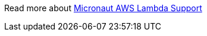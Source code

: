 Read more about https://micronaut-projects.github.io/micronaut-aws/latest/guide/index.html#lambda[Micronaut AWS Lambda Support]